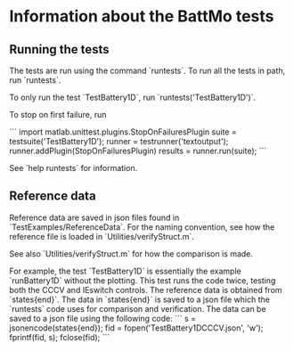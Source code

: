 * Information about the BattMo tests

** Running the tests
The tests are run using the command `runtests`. To run all the
tests in path, run `runtests`.

To only run the test `TestBattery1D`, run `runtests('TestBattery1D')`.

To stop on first failure, run

```
import matlab.unittest.plugins.StopOnFailuresPlugin
suite = testsuite('TestBattery1D');
runner = testrunner('textoutput');
runner.addPlugin(StopOnFailuresPlugin)
results = runner.run(suite);
```

See `help runtests` for information.


** Reference data
Reference data are saved in json files found in
`TestExamples/ReferenceData`. For the naming convention, see how the
reference file is loaded in `Utilities/verifyStruct.m`.

See also `Utilities/verifyStruct.m` for how the comparison is made.

For example, the test `TestBattery1D` is essentially the example
`runBattery1D` without the plotting. This test runs the code twice,
testing both the CCCV and IEswitch controls. The reference data is
obtained from `states{end}`. The data in `states{end}` is saved to a
json file which the `runtests` code uses for comparison and
verification. The data can be saved to a json file using the following
code:
```
s = jsonencode(states{end});
fid = fopen('TestBattery1DCCCV.json', 'w');
fprintf(fid, s);
fclose(fid);
```
